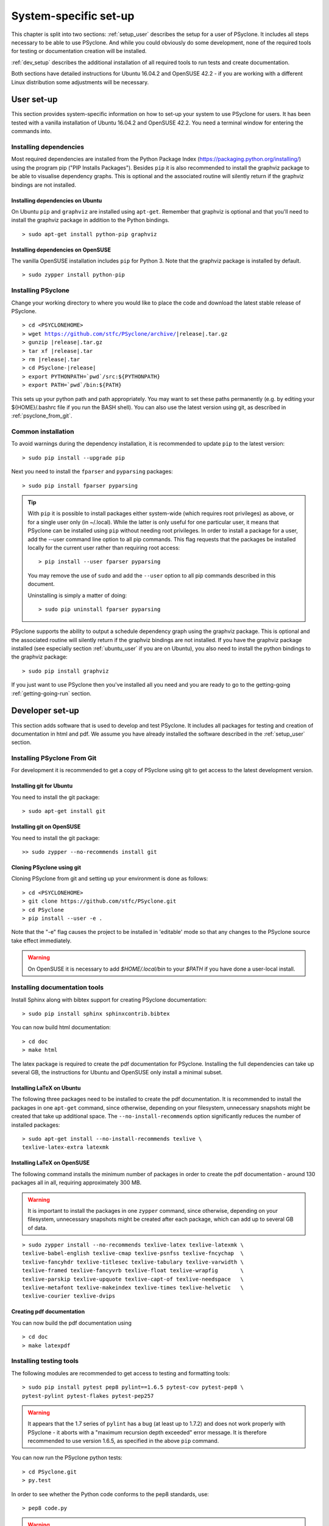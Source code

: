 .. _system_specific_setup:

System-specific set-up
======================
This chapter is split into two sections: :ref:`setup_user`
describes the setup for a user of PSyclone. It includes all steps necessary
to be able to use PSyclone. And while you could obviously do
some development, none of the required tools for testing or
documentation creation will be installed.

:ref:`dev_setup` describes the additional installation of
all required tools to run tests and create documentation.

Both sections have detailed instructions for Ubuntu 16.04.2 and 
OpenSUSE 42.2 - if you are working with a different Linux
distribution some adjustments will be necessary.

.. _setup_user:

User set-up
-----------

This section provides system-specific information on how to
set-up your system to use PSyclone for users.
It has been tested with a vanilla installation of Ubuntu 16.04.2
and OpenSUSE 42.2. You need a terminal window for entering the commands into.

Installing dependencies
^^^^^^^^^^^^^^^^^^^^^^^
Most required dependencies are installed from the 
Python Package Index (https://packaging.python.org/installing/)
using the program pip ("PIP Installs Packages"). Besides ``pip``
it is also recommended to install the graphviz package to be
able to visualise dependency graphs. This is optional and the associated
routine will silently return if the graphviz bindings are not
installed.

.. _ubuntu_user:

Installing dependencies on Ubuntu
+++++++++++++++++++++++++++++++++

On Ubuntu ``pip`` and ``graphviz`` are installed using ``apt-get``. Remember
that graphviz is optional and that you'll need to install the graphviz
package in addition to the Python bindings.
::

   > sudo apt-get install python-pip graphviz

.. _opensuse_user:

Installing dependencies on OpenSUSE
+++++++++++++++++++++++++++++++++++

The vanilla OpenSUSE installation includes ``pip`` for Python 3.
Note that the graphviz package is installed by default.
::

    > sudo zypper install python-pip



Installing PSyclone
^^^^^^^^^^^^^^^^^^^
Change your working directory to where you would like to place the code and 
download the latest stable release of PSyclone. 

.. parsed-literal::

   > cd <PSYCLONEHOME>
   > wget https://github.com/stfc/PSyclone/archive/\ |release|\ .tar.gz
   > gunzip \ |release|\ .tar.gz
   > tar xf \ |release|\ .tar
   > rm \ |release|\ .tar
   > cd PSyclone-\ |release|
   > export PYTHONPATH=`pwd`/src:${PYTHONPATH}
   > export PATH=`pwd`/bin:${PATH}

This sets up your python path and path appropriately. You may want to set
these paths permanently (e.g. by editing your ${HOME}/.bashrc file if you run
the BASH shell). You can also use the latest version using git, as described
in :ref:`psyclone_from_git`.

Common installation
^^^^^^^^^^^^^^^^^^^
To avoid warnings during the dependency installation, it is recommended to update ``pip``
to the latest version::

    > sudo pip install --upgrade pip

Next you need to install the ``fparser`` and ``pyparsing`` packages::

    > sudo pip install fparser pyparsing 

.. tip::

    With ``pip`` it is possible to install packages either system-wide
    (which requires root privileges) as above, or for a single user only
    (in ~/.local). While the latter is only useful for one
    particular user, it means that PSyclone can be installed
    using ``pip`` without needing root privileges. In order to install
    a package for a user, add the --user command line option to
    all pip commands. This flag requests that the packages be installed locally
    for the current user rather than requiring root access::

        > pip install --user fparser pyparsing

    You may remove the use of ``sudo`` and add the ``--user`` option to all
    pip commands described in this document.

    Uninstalling is simply a matter of doing::

       > sudo pip uninstall fparser pyparsing

PSyclone supports the ability to output a schedule dependency graph
using the graphviz package. This is optional and the associated
routine will silently return if the graphviz bindings are not
installed. If you have the graphviz package installed (see
especially section :ref:`ubuntu_user` if you are on Ubuntu), you also need
to install the python bindings to the graphviz package:
::

   > sudo pip install graphviz

If you just want to use PSyclone then you've installed all you need
and you are ready to go to the getting-going :ref:`getting-going-run` section.

.. _dev_setup:

Developer set-up
----------------

This section adds software that is used to develop and test
PSyclone. It includes all packages for testing and creation of
documentation in html and pdf. We assume you have already installed the software
described in the :ref:`setup_user` section.

.. _psyclone_from_git:

Installing PSyclone From Git
^^^^^^^^^^^^^^^^^^^^^^^^^^^^
For development it is recommended to get a copy of PSyclone using git to get 
access to the latest development version.

Installing git for Ubuntu
+++++++++++++++++++++++++
You need to install the git package::

    > sudo apt-get install git


Installing git on OpenSUSE
++++++++++++++++++++++++++
You need to install the git package::

    >> sudo zypper --no-recommends install git


Cloning PSyclone using git
++++++++++++++++++++++++++
Cloning PSyclone from git and setting up your environment is done as follows::

   > cd <PSYCLONEHOME>
   > git clone https://github.com/stfc/PSyclone.git
   > cd PSyclone
   > pip install --user -e .

Note that the "-e" flag causes the project to be installed in
'editable' mode so that any changes to the PSyclone source take effect
immediately.

.. warning::

   On OpenSUSE it is necessary to add `$HOME/.local/bin` to
   your `$PATH` if you have done a user-local install.


Installing documentation tools
^^^^^^^^^^^^^^^^^^^^^^^^^^^^^^
Install Sphinx along with bibtex support for creating PSyclone documentation::

   > sudo pip install sphinx sphinxcontrib.bibtex

You can now build html documentation::

   > cd doc
   > make html

The latex package is required to create the pdf documentation
for PSyclone. Installing the full dependencies can take up several GB,
the instructions for Ubuntu and OpenSUSE only install a minimal subset.

Installing LaTeX on Ubuntu
++++++++++++++++++++++++++
The following three packages need to be installed to create the pdf documentation.
It is recommended to install the packages in one ``apt-get`` command, since
otherwise, depending on your filesystem, unnecessary snapshots might be created
that take up additional space. The ``--no-install-recommends`` option
significantly reduces the number of installed packages::

   > sudo apt-get install --no-install-recommends texlive \
   texlive-latex-extra latexmk

Installing LaTeX on OpenSUSE
++++++++++++++++++++++++++++
The following command installs the minimum number of packages
in order to create the pdf documentation - around 130 packages all
in all, requiring approximately 300 MB.


.. warning::

    It is important to install the packages in one ``zypper`` command, since
    otherwise, depending on your filesystem, unnecessary snapshots might be
    created after each package, which can add up to several GB of data.

::

   > sudo zypper install --no-recommends texlive-latex texlive-latexmk \
   texlive-babel-english texlive-cmap texlive-psnfss texlive-fncychap  \
   texlive-fancyhdr texlive-titlesec texlive-tabulary texlive-varwidth \
   texlive-framed texlive-fancyvrb texlive-float texlive-wrapfig       \
   texlive-parskip texlive-upquote texlive-capt-of texlive-needspace   \
   texlive-metafont texlive-makeindex texlive-times texlive-helvetic   \
   texlive-courier texlive-dvips


Creating pdf documentation
++++++++++++++++++++++++++

You can now build the pdf documentation using
::

   > cd doc
   > make latexpdf

Installing testing tools
^^^^^^^^^^^^^^^^^^^^^^^^
The following modules are recommended to get access to testing and
formatting tools::

   > sudo pip install pytest pep8 pylint==1.6.5 pytest-cov pytest-pep8 \
   pytest-pylint pytest-flakes pytest-pep257

.. warning::
    It appears that the 1.7 series of ``pylint`` has a bug (at least up to 1.7.2)
    and does not work properly with PSyclone - it aborts with a
    "maximum recursion depth exceeded" error message. It is therefore
    recommended to use version 1.6.5, as specified in the above ``pip`` command.


You can now run the PSyclone python tests::

   > cd PSyclone.git
   > py.test

In order to see whether the Python code conforms to the pep8
standards, use::

   > pep8 code.py

.. warning::
    From release 1.7.1 ``pep8``  returns a runtime user warning to
    install and use ``pycodestyle`` instead.


Verifying the pylint standards is done with::

   > pylint code.py


OK, you're all set up.
